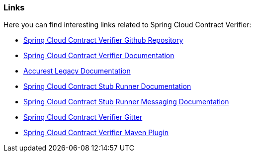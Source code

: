 === Links

Here you can find interesting links related to Spring Cloud Contract Verifier:

- https://github.com/spring-cloud/spring-cloud-contract/[Spring Cloud Contract Verifier Github Repository]
- https://cloud.spring.io/spring-cloud-contract/spring-cloud-contract.html[Spring Cloud Contract Verifier Documentation]
- https://cloud.spring.io/spring-cloud-contract/spring-cloud-contract.html/deprecated[Accurest Legacy Documentation]
- https://cloud.spring.io/spring-cloud-contract/spring-cloud-contract.html/#spring-cloud-contract-stub-runner[Spring Cloud Contract Stub Runner Documentation]
- https://cloud.spring.io/spring-cloud-contract/spring-cloud-contract.html/#stub-runner-for-messaging[Spring Cloud Contract Stub Runner Messaging Documentation]
- https://gitter.im/spring-cloud/spring-cloud-contract[Spring Cloud Contract Verifier Gitter]
- https://github.com/spring-cloud/spring-cloud-contract[Spring Cloud Contract Verifier Maven Plugin]
